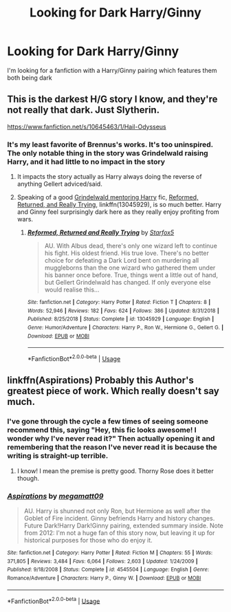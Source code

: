 #+TITLE: Looking for Dark Harry/Ginny

* Looking for Dark Harry/Ginny
:PROPERTIES:
:Author: Majin-Mid
:Score: 1
:DateUnix: 1559875348.0
:DateShort: 2019-Jun-07
:FlairText: Request
:END:
I'm looking for a fanfiction with a Harry/Ginny pairing which features them both being dark


** This is the darkest H/G story I know, and they're not really that dark. Just Slytherin.

[[https://www.fanfiction.net/s/10645463/1/Hail-Odysseus]]
:PROPERTIES:
:Author: stay-awhile
:Score: 2
:DateUnix: 1559876174.0
:DateShort: 2019-Jun-07
:END:

*** It's my least favorite of Brennus's works. It's too uninspired. The only notable thing in the story was Grindelwald raising Harry, and it had little to no impact in the story
:PROPERTIES:
:Author: Rahul24248
:Score: 2
:DateUnix: 1559883317.0
:DateShort: 2019-Jun-07
:END:

**** It impacts the story actually as Harry always doing the reverse of anything Gellert adviced/said.
:PROPERTIES:
:Author: Mindovin
:Score: 1
:DateUnix: 1559904529.0
:DateShort: 2019-Jun-07
:END:


**** Speaking of a good [[/spoiler][Grindelwald mentoring Harry]] fic, [[https://www.fanfiction.net/s/13045929/1/Reformed-Returned-and-Really-Trying][Reformed, Returned, and Really Trying]], linkffn(13045929), is so much better. Harry and Ginny feel surprisingly dark here as they really enjoy profiting from wars.
:PROPERTIES:
:Author: InquisitorCOC
:Score: 0
:DateUnix: 1559884988.0
:DateShort: 2019-Jun-07
:END:

***** [[https://www.fanfiction.net/s/13045929/1/][*/Reformed, Returned and Really Trying/*]] by [[https://www.fanfiction.net/u/2548648/Starfox5][/Starfox5/]]

#+begin_quote
  AU. With Albus dead, there's only one wizard left to continue his fight. His oldest friend. His true love. There's no better choice for defeating a Dark Lord bent on murdering all muggleborns than the one wizard who gathered them under his banner once before. True, things went a little out of hand, but Gellert Grindelwald has changed. If only everyone else would realise this...
#+end_quote

^{/Site/:} ^{fanfiction.net} ^{*|*} ^{/Category/:} ^{Harry} ^{Potter} ^{*|*} ^{/Rated/:} ^{Fiction} ^{T} ^{*|*} ^{/Chapters/:} ^{8} ^{*|*} ^{/Words/:} ^{52,946} ^{*|*} ^{/Reviews/:} ^{182} ^{*|*} ^{/Favs/:} ^{624} ^{*|*} ^{/Follows/:} ^{386} ^{*|*} ^{/Updated/:} ^{8/31/2018} ^{*|*} ^{/Published/:} ^{8/25/2018} ^{*|*} ^{/Status/:} ^{Complete} ^{*|*} ^{/id/:} ^{13045929} ^{*|*} ^{/Language/:} ^{English} ^{*|*} ^{/Genre/:} ^{Humor/Adventure} ^{*|*} ^{/Characters/:} ^{Harry} ^{P.,} ^{Ron} ^{W.,} ^{Hermione} ^{G.,} ^{Gellert} ^{G.} ^{*|*} ^{/Download/:} ^{[[http://www.ff2ebook.com/old/ffn-bot/index.php?id=13045929&source=ff&filetype=epub][EPUB]]} ^{or} ^{[[http://www.ff2ebook.com/old/ffn-bot/index.php?id=13045929&source=ff&filetype=mobi][MOBI]]}

--------------

*FanfictionBot*^{2.0.0-beta} | [[https://github.com/tusing/reddit-ffn-bot/wiki/Usage][Usage]]
:PROPERTIES:
:Author: FanfictionBot
:Score: 2
:DateUnix: 1559885002.0
:DateShort: 2019-Jun-07
:END:


** linkffn(Aspirations) Probably this Author's greatest piece of work. Which really doesn't say much.
:PROPERTIES:
:Score: 2
:DateUnix: 1559882445.0
:DateShort: 2019-Jun-07
:END:

*** I've gone through the cycle a few times of seeing someone recommend this, saying "Hey, this fic looks awesome! I wonder why I've never read it?" Then actually opening it and remembering that the reason I've never read it is because the writing is straight-up terrible.
:PROPERTIES:
:Author: derivative_of_life
:Score: 3
:DateUnix: 1559904530.0
:DateShort: 2019-Jun-07
:END:

**** I know! I mean the premise is pretty good. Thorny Rose does it better though.
:PROPERTIES:
:Score: 1
:DateUnix: 1559917995.0
:DateShort: 2019-Jun-07
:END:


*** [[https://www.fanfiction.net/s/4545504/1/][*/Aspirations/*]] by [[https://www.fanfiction.net/u/424665/megamatt09][/megamatt09/]]

#+begin_quote
  AU. Harry is shunned not only Ron, but Hermione as well after the Goblet of Fire incident. Ginny befriends Harry and history changes. Future Dark!Harry Dark!Ginny pairing, extended summary inside. Note from 2012: I'm not a huge fan of this story now, but leaving it up for historical purposes for those who do enjoy it.
#+end_quote

^{/Site/:} ^{fanfiction.net} ^{*|*} ^{/Category/:} ^{Harry} ^{Potter} ^{*|*} ^{/Rated/:} ^{Fiction} ^{M} ^{*|*} ^{/Chapters/:} ^{55} ^{*|*} ^{/Words/:} ^{371,805} ^{*|*} ^{/Reviews/:} ^{3,484} ^{*|*} ^{/Favs/:} ^{6,064} ^{*|*} ^{/Follows/:} ^{2,603} ^{*|*} ^{/Updated/:} ^{1/24/2009} ^{*|*} ^{/Published/:} ^{9/18/2008} ^{*|*} ^{/Status/:} ^{Complete} ^{*|*} ^{/id/:} ^{4545504} ^{*|*} ^{/Language/:} ^{English} ^{*|*} ^{/Genre/:} ^{Romance/Adventure} ^{*|*} ^{/Characters/:} ^{Harry} ^{P.,} ^{Ginny} ^{W.} ^{*|*} ^{/Download/:} ^{[[http://www.ff2ebook.com/old/ffn-bot/index.php?id=4545504&source=ff&filetype=epub][EPUB]]} ^{or} ^{[[http://www.ff2ebook.com/old/ffn-bot/index.php?id=4545504&source=ff&filetype=mobi][MOBI]]}

--------------

*FanfictionBot*^{2.0.0-beta} | [[https://github.com/tusing/reddit-ffn-bot/wiki/Usage][Usage]]
:PROPERTIES:
:Author: FanfictionBot
:Score: 1
:DateUnix: 1559882463.0
:DateShort: 2019-Jun-07
:END:
